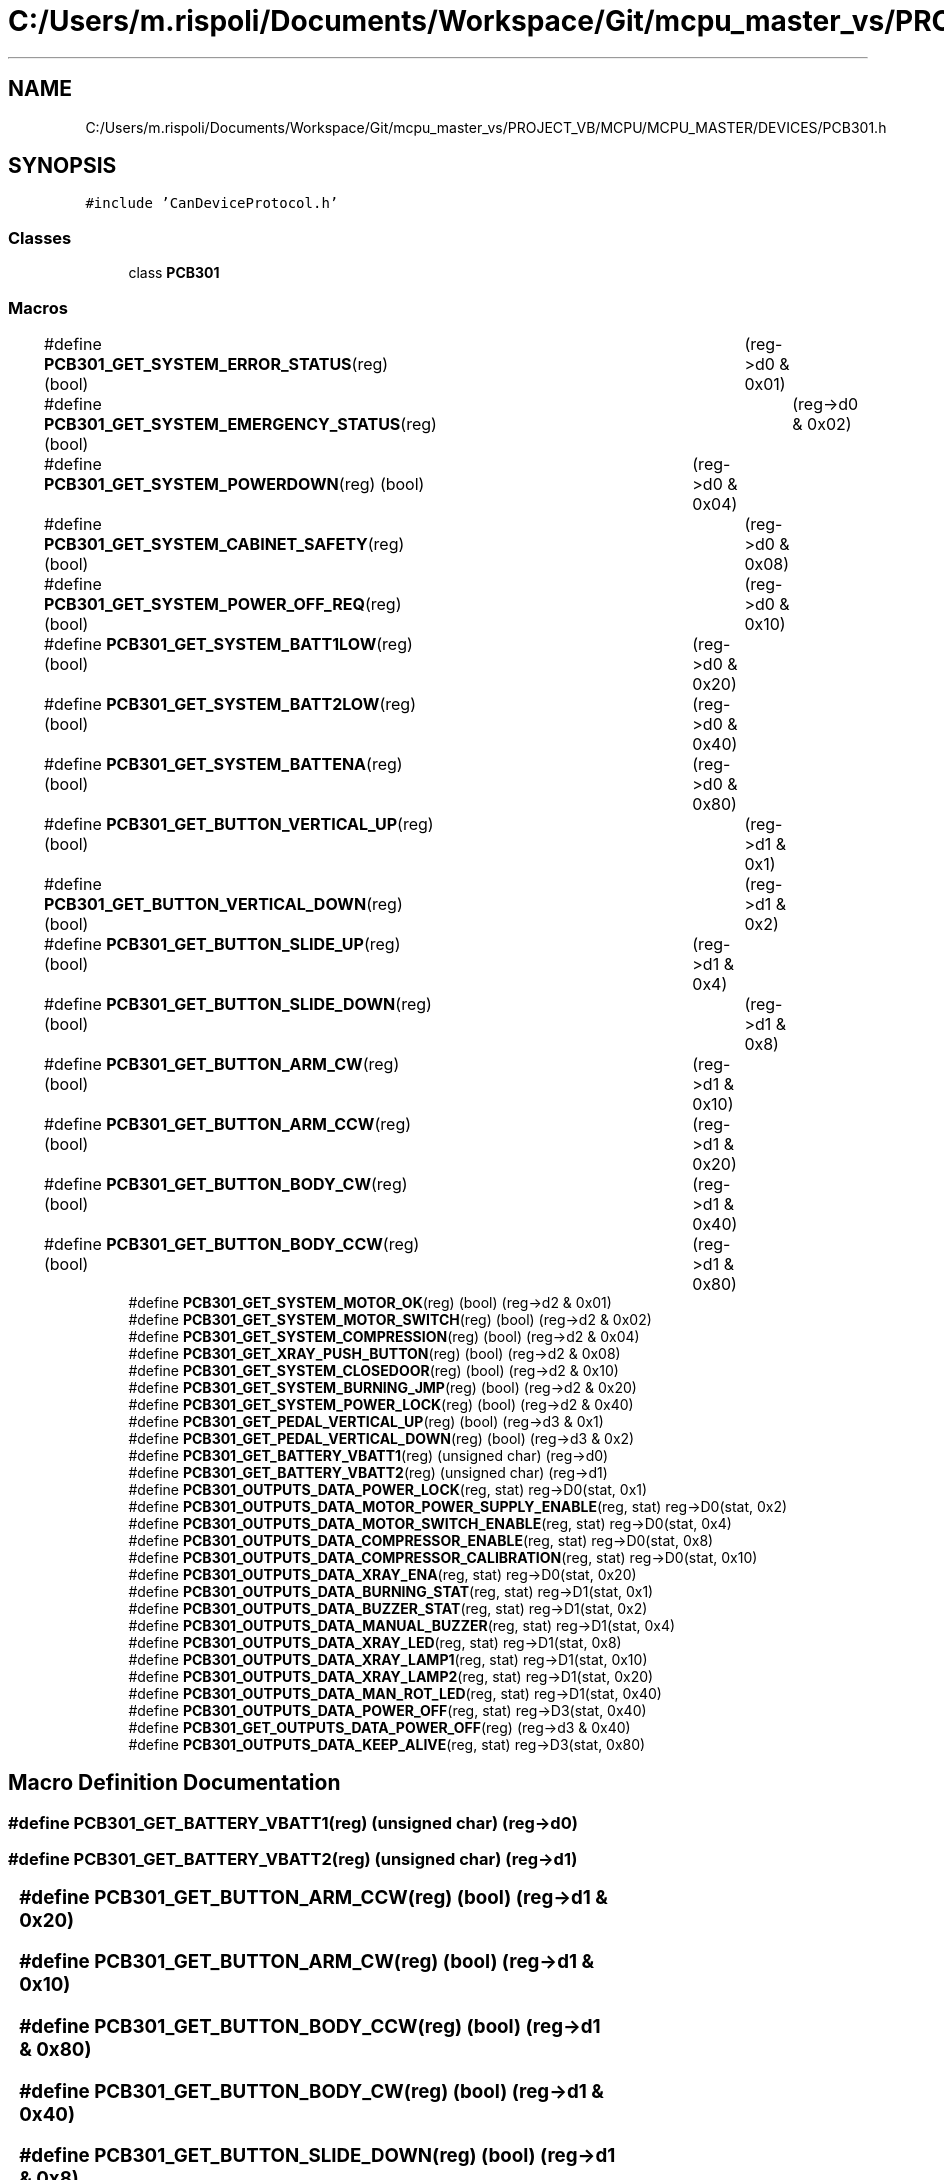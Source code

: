 .TH "C:/Users/m.rispoli/Documents/Workspace/Git/mcpu_master_vs/PROJECT_VB/MCPU/MCPU_MASTER/DEVICES/PCB301.h" 3 "Thu May 2 2024" "MCPU_MASTER Software Description" \" -*- nroff -*-
.ad l
.nh
.SH NAME
C:/Users/m.rispoli/Documents/Workspace/Git/mcpu_master_vs/PROJECT_VB/MCPU/MCPU_MASTER/DEVICES/PCB301.h
.SH SYNOPSIS
.br
.PP
\fC#include 'CanDeviceProtocol\&.h'\fP
.br

.SS "Classes"

.in +1c
.ti -1c
.RI "class \fBPCB301\fP"
.br
.in -1c
.SS "Macros"

.in +1c
.ti -1c
.RI "#define \fBPCB301_GET_SYSTEM_ERROR_STATUS\fP(reg)   (bool)	(reg\->d0 & 0x01)"
.br
.ti -1c
.RI "#define \fBPCB301_GET_SYSTEM_EMERGENCY_STATUS\fP(reg)   (bool)	(reg\->d0 & 0x02)"
.br
.ti -1c
.RI "#define \fBPCB301_GET_SYSTEM_POWERDOWN\fP(reg)   (bool)	(reg\->d0 & 0x04)"
.br
.ti -1c
.RI "#define \fBPCB301_GET_SYSTEM_CABINET_SAFETY\fP(reg)   (bool)	(reg\->d0 & 0x08)"
.br
.ti -1c
.RI "#define \fBPCB301_GET_SYSTEM_POWER_OFF_REQ\fP(reg)   (bool)	(reg\->d0 & 0x10)"
.br
.ti -1c
.RI "#define \fBPCB301_GET_SYSTEM_BATT1LOW\fP(reg)   (bool)	(reg\->d0 & 0x20)"
.br
.ti -1c
.RI "#define \fBPCB301_GET_SYSTEM_BATT2LOW\fP(reg)   (bool)	(reg\->d0 & 0x40)"
.br
.ti -1c
.RI "#define \fBPCB301_GET_SYSTEM_BATTENA\fP(reg)   (bool)	(reg\->d0 & 0x80)"
.br
.ti -1c
.RI "#define \fBPCB301_GET_BUTTON_VERTICAL_UP\fP(reg)   (bool)	(reg\->d1 & 0x1)"
.br
.ti -1c
.RI "#define \fBPCB301_GET_BUTTON_VERTICAL_DOWN\fP(reg)   (bool)	(reg\->d1 & 0x2)"
.br
.ti -1c
.RI "#define \fBPCB301_GET_BUTTON_SLIDE_UP\fP(reg)   (bool)	(reg\->d1 & 0x4)"
.br
.ti -1c
.RI "#define \fBPCB301_GET_BUTTON_SLIDE_DOWN\fP(reg)   (bool)	(reg\->d1 & 0x8)"
.br
.ti -1c
.RI "#define \fBPCB301_GET_BUTTON_ARM_CW\fP(reg)   (bool)	(reg\->d1 & 0x10)"
.br
.ti -1c
.RI "#define \fBPCB301_GET_BUTTON_ARM_CCW\fP(reg)   (bool)	(reg\->d1 & 0x20)"
.br
.ti -1c
.RI "#define \fBPCB301_GET_BUTTON_BODY_CW\fP(reg)   (bool)	(reg\->d1 & 0x40)"
.br
.ti -1c
.RI "#define \fBPCB301_GET_BUTTON_BODY_CCW\fP(reg)   (bool)	(reg\->d1 & 0x80)"
.br
.ti -1c
.RI "#define \fBPCB301_GET_SYSTEM_MOTOR_OK\fP(reg)   (bool) (reg\->d2 & 0x01)"
.br
.ti -1c
.RI "#define \fBPCB301_GET_SYSTEM_MOTOR_SWITCH\fP(reg)   (bool) (reg\->d2 & 0x02)"
.br
.ti -1c
.RI "#define \fBPCB301_GET_SYSTEM_COMPRESSION\fP(reg)   (bool) (reg\->d2 & 0x04)"
.br
.ti -1c
.RI "#define \fBPCB301_GET_XRAY_PUSH_BUTTON\fP(reg)   (bool) (reg\->d2 & 0x08)"
.br
.ti -1c
.RI "#define \fBPCB301_GET_SYSTEM_CLOSEDOOR\fP(reg)   (bool) (reg\->d2 & 0x10)"
.br
.ti -1c
.RI "#define \fBPCB301_GET_SYSTEM_BURNING_JMP\fP(reg)   (bool) (reg\->d2 & 0x20)"
.br
.ti -1c
.RI "#define \fBPCB301_GET_SYSTEM_POWER_LOCK\fP(reg)   (bool) (reg\->d2 & 0x40)"
.br
.ti -1c
.RI "#define \fBPCB301_GET_PEDAL_VERTICAL_UP\fP(reg)   (bool) (reg\->d3 & 0x1)"
.br
.ti -1c
.RI "#define \fBPCB301_GET_PEDAL_VERTICAL_DOWN\fP(reg)   (bool) (reg\->d3 & 0x2)"
.br
.ti -1c
.RI "#define \fBPCB301_GET_BATTERY_VBATT1\fP(reg)   (unsigned char) (reg\->d0)"
.br
.ti -1c
.RI "#define \fBPCB301_GET_BATTERY_VBATT2\fP(reg)   (unsigned char) (reg\->d1)"
.br
.ti -1c
.RI "#define \fBPCB301_OUTPUTS_DATA_POWER_LOCK\fP(reg,  stat)   reg\->D0(stat, 0x1)"
.br
.ti -1c
.RI "#define \fBPCB301_OUTPUTS_DATA_MOTOR_POWER_SUPPLY_ENABLE\fP(reg,  stat)   reg\->D0(stat, 0x2)"
.br
.ti -1c
.RI "#define \fBPCB301_OUTPUTS_DATA_MOTOR_SWITCH_ENABLE\fP(reg,  stat)   reg\->D0(stat, 0x4)"
.br
.ti -1c
.RI "#define \fBPCB301_OUTPUTS_DATA_COMPRESSOR_ENABLE\fP(reg,  stat)   reg\->D0(stat, 0x8)"
.br
.ti -1c
.RI "#define \fBPCB301_OUTPUTS_DATA_COMPRESSOR_CALIBRATION\fP(reg,  stat)   reg\->D0(stat, 0x10)"
.br
.ti -1c
.RI "#define \fBPCB301_OUTPUTS_DATA_XRAY_ENA\fP(reg,  stat)   reg\->D0(stat, 0x20)"
.br
.ti -1c
.RI "#define \fBPCB301_OUTPUTS_DATA_BURNING_STAT\fP(reg,  stat)   reg\->D1(stat, 0x1)"
.br
.ti -1c
.RI "#define \fBPCB301_OUTPUTS_DATA_BUZZER_STAT\fP(reg,  stat)   reg\->D1(stat, 0x2)"
.br
.ti -1c
.RI "#define \fBPCB301_OUTPUTS_DATA_MANUAL_BUZZER\fP(reg,  stat)   reg\->D1(stat, 0x4)"
.br
.ti -1c
.RI "#define \fBPCB301_OUTPUTS_DATA_XRAY_LED\fP(reg,  stat)   reg\->D1(stat, 0x8)"
.br
.ti -1c
.RI "#define \fBPCB301_OUTPUTS_DATA_XRAY_LAMP1\fP(reg,  stat)   reg\->D1(stat, 0x10)"
.br
.ti -1c
.RI "#define \fBPCB301_OUTPUTS_DATA_XRAY_LAMP2\fP(reg,  stat)   reg\->D1(stat, 0x20)"
.br
.ti -1c
.RI "#define \fBPCB301_OUTPUTS_DATA_MAN_ROT_LED\fP(reg,  stat)   reg\->D1(stat, 0x40)"
.br
.ti -1c
.RI "#define \fBPCB301_OUTPUTS_DATA_POWER_OFF\fP(reg,  stat)   reg\->D3(stat, 0x40)"
.br
.ti -1c
.RI "#define \fBPCB301_GET_OUTPUTS_DATA_POWER_OFF\fP(reg)   (reg\->d3 & 0x40)"
.br
.ti -1c
.RI "#define \fBPCB301_OUTPUTS_DATA_KEEP_ALIVE\fP(reg,  stat)   reg\->D3(stat, 0x80)"
.br
.in -1c
.SH "Macro Definition Documentation"
.PP 
.SS "#define PCB301_GET_BATTERY_VBATT1(reg)   (unsigned char) (reg\->d0)"

.SS "#define PCB301_GET_BATTERY_VBATT2(reg)   (unsigned char) (reg\->d1)"

.SS "#define PCB301_GET_BUTTON_ARM_CCW(reg)   (bool)	(reg\->d1 & 0x20)"

.SS "#define PCB301_GET_BUTTON_ARM_CW(reg)   (bool)	(reg\->d1 & 0x10)"

.SS "#define PCB301_GET_BUTTON_BODY_CCW(reg)   (bool)	(reg\->d1 & 0x80)"

.SS "#define PCB301_GET_BUTTON_BODY_CW(reg)   (bool)	(reg\->d1 & 0x40)"

.SS "#define PCB301_GET_BUTTON_SLIDE_DOWN(reg)   (bool)	(reg\->d1 & 0x8)"

.SS "#define PCB301_GET_BUTTON_SLIDE_UP(reg)   (bool)	(reg\->d1 & 0x4)"

.SS "#define PCB301_GET_BUTTON_VERTICAL_DOWN(reg)   (bool)	(reg\->d1 & 0x2)"

.SS "#define PCB301_GET_BUTTON_VERTICAL_UP(reg)   (bool)	(reg\->d1 & 0x1)"

.SS "#define PCB301_GET_OUTPUTS_DATA_POWER_OFF(reg)   (reg\->d3 & 0x40)"

.SS "#define PCB301_GET_PEDAL_VERTICAL_DOWN(reg)   (bool) (reg\->d3 & 0x2)"

.SS "#define PCB301_GET_PEDAL_VERTICAL_UP(reg)   (bool) (reg\->d3 & 0x1)"

.SS "#define PCB301_GET_SYSTEM_BATT1LOW(reg)   (bool)	(reg\->d0 & 0x20)"

.SS "#define PCB301_GET_SYSTEM_BATT2LOW(reg)   (bool)	(reg\->d0 & 0x40)"

.SS "#define PCB301_GET_SYSTEM_BATTENA(reg)   (bool)	(reg\->d0 & 0x80)"

.SS "#define PCB301_GET_SYSTEM_BURNING_JMP(reg)   (bool) (reg\->d2 & 0x20)"

.SS "#define PCB301_GET_SYSTEM_CABINET_SAFETY(reg)   (bool)	(reg\->d0 & 0x08)"

.SS "#define PCB301_GET_SYSTEM_CLOSEDOOR(reg)   (bool) (reg\->d2 & 0x10)"

.SS "#define PCB301_GET_SYSTEM_COMPRESSION(reg)   (bool) (reg\->d2 & 0x04)"

.SS "#define PCB301_GET_SYSTEM_EMERGENCY_STATUS(reg)   (bool)	(reg\->d0 & 0x02)"

.SS "#define PCB301_GET_SYSTEM_ERROR_STATUS(reg)   (bool)	(reg\->d0 & 0x01)"

.SS "#define PCB301_GET_SYSTEM_MOTOR_OK(reg)   (bool) (reg\->d2 & 0x01)"

.SS "#define PCB301_GET_SYSTEM_MOTOR_SWITCH(reg)   (bool) (reg\->d2 & 0x02)"

.SS "#define PCB301_GET_SYSTEM_POWER_LOCK(reg)   (bool) (reg\->d2 & 0x40)"

.SS "#define PCB301_GET_SYSTEM_POWER_OFF_REQ(reg)   (bool)	(reg\->d0 & 0x10)"

.SS "#define PCB301_GET_SYSTEM_POWERDOWN(reg)   (bool)	(reg\->d0 & 0x04)"

.SS "#define PCB301_GET_XRAY_PUSH_BUTTON(reg)   (bool) (reg\->d2 & 0x08)"

.SS "#define PCB301_OUTPUTS_DATA_BURNING_STAT(reg, stat)   reg\->D1(stat, 0x1)"

.SS "#define PCB301_OUTPUTS_DATA_BUZZER_STAT(reg, stat)   reg\->D1(stat, 0x2)"

.SS "#define PCB301_OUTPUTS_DATA_COMPRESSOR_CALIBRATION(reg, stat)   reg\->D0(stat, 0x10)"

.SS "#define PCB301_OUTPUTS_DATA_COMPRESSOR_ENABLE(reg, stat)   reg\->D0(stat, 0x8)"

.SS "#define PCB301_OUTPUTS_DATA_KEEP_ALIVE(reg, stat)   reg\->D3(stat, 0x80)"

.SS "#define PCB301_OUTPUTS_DATA_MAN_ROT_LED(reg, stat)   reg\->D1(stat, 0x40)"

.SS "#define PCB301_OUTPUTS_DATA_MANUAL_BUZZER(reg, stat)   reg\->D1(stat, 0x4)"

.SS "#define PCB301_OUTPUTS_DATA_MOTOR_POWER_SUPPLY_ENABLE(reg, stat)   reg\->D0(stat, 0x2)"

.SS "#define PCB301_OUTPUTS_DATA_MOTOR_SWITCH_ENABLE(reg, stat)   reg\->D0(stat, 0x4)"

.SS "#define PCB301_OUTPUTS_DATA_POWER_LOCK(reg, stat)   reg\->D0(stat, 0x1)"

.SS "#define PCB301_OUTPUTS_DATA_POWER_OFF(reg, stat)   reg\->D3(stat, 0x40)"

.SS "#define PCB301_OUTPUTS_DATA_XRAY_ENA(reg, stat)   reg\->D0(stat, 0x20)"

.SS "#define PCB301_OUTPUTS_DATA_XRAY_LAMP1(reg, stat)   reg\->D1(stat, 0x10)"

.SS "#define PCB301_OUTPUTS_DATA_XRAY_LAMP2(reg, stat)   reg\->D1(stat, 0x20)"

.SS "#define PCB301_OUTPUTS_DATA_XRAY_LED(reg, stat)   reg\->D1(stat, 0x8)"

.SH "Author"
.PP 
Generated automatically by Doxygen for MCPU_MASTER Software Description from the source code\&.
